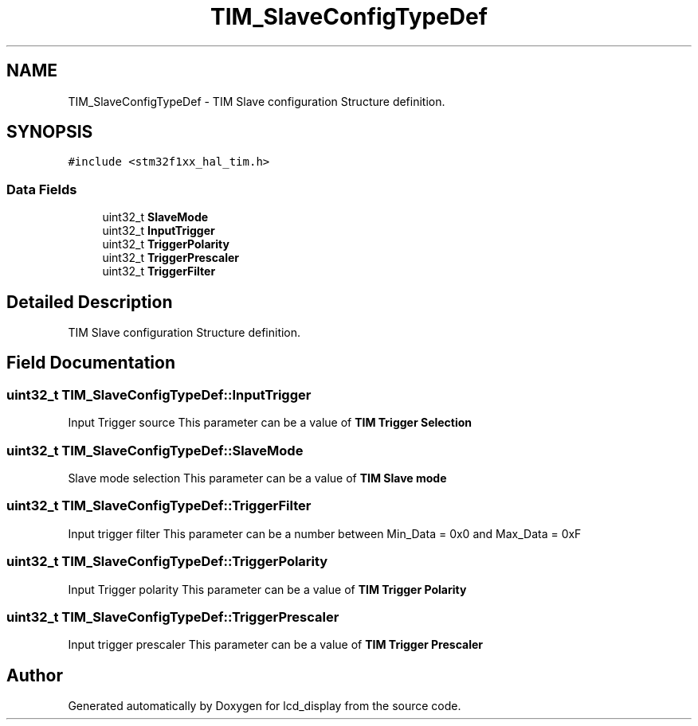 .TH "TIM_SlaveConfigTypeDef" 3 "Thu Oct 29 2020" "lcd_display" \" -*- nroff -*-
.ad l
.nh
.SH NAME
TIM_SlaveConfigTypeDef \- TIM Slave configuration Structure definition\&.  

.SH SYNOPSIS
.br
.PP
.PP
\fC#include <stm32f1xx_hal_tim\&.h>\fP
.SS "Data Fields"

.in +1c
.ti -1c
.RI "uint32_t \fBSlaveMode\fP"
.br
.ti -1c
.RI "uint32_t \fBInputTrigger\fP"
.br
.ti -1c
.RI "uint32_t \fBTriggerPolarity\fP"
.br
.ti -1c
.RI "uint32_t \fBTriggerPrescaler\fP"
.br
.ti -1c
.RI "uint32_t \fBTriggerFilter\fP"
.br
.in -1c
.SH "Detailed Description"
.PP 
TIM Slave configuration Structure definition\&. 
.SH "Field Documentation"
.PP 
.SS "uint32_t TIM_SlaveConfigTypeDef::InputTrigger"
Input Trigger source This parameter can be a value of \fBTIM Trigger Selection\fP 
.SS "uint32_t TIM_SlaveConfigTypeDef::SlaveMode"
Slave mode selection This parameter can be a value of \fBTIM Slave mode\fP 
.SS "uint32_t TIM_SlaveConfigTypeDef::TriggerFilter"
Input trigger filter This parameter can be a number between Min_Data = 0x0 and Max_Data = 0xF 
.br
 
.SS "uint32_t TIM_SlaveConfigTypeDef::TriggerPolarity"
Input Trigger polarity This parameter can be a value of \fBTIM Trigger Polarity\fP 
.SS "uint32_t TIM_SlaveConfigTypeDef::TriggerPrescaler"
Input trigger prescaler This parameter can be a value of \fBTIM Trigger Prescaler\fP 

.SH "Author"
.PP 
Generated automatically by Doxygen for lcd_display from the source code\&.
